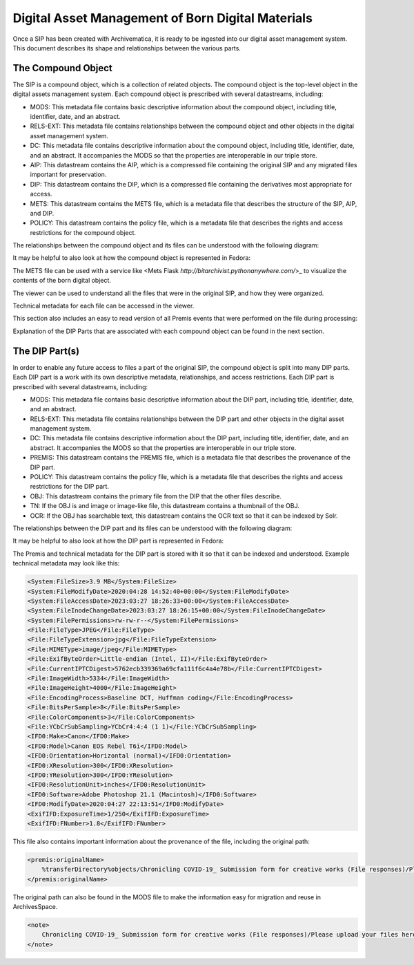 Digital Asset Management of Born Digital Materials
==================================================

Once a SIP has been created with Archivematica, it is ready to be ingested into our digital asset management system.  This document describes its
shape and relationships between the various parts.

The Compound Object
-------------------

The SIP is a compound object, which is a collection of related objects.  The compound object is the top-level object in
the digital assets management system.  Each compound object is prescribed with several datastreams, including:

* MODS:  This metadata file contains basic descriptive information about the compound object, including title, identifier, date, and an abstract.
* RELS-EXT:  This metadata file contains relationships between the compound object and other objects in the digital asset management system.
* DC:  This metadata file contains descriptive information about the compound object, including title, identifier, date, and an abstract. It accompanies the MODS so that the properties are interoperable in our triple store.
* AIP: This datastream contains the AIP, which is a compressed file containing the original SIP and any migrated files important for preservation.
* DIP: This datastream contains the DIP, which is a compressed file containing the derivatives most appropriate for access.
* METS: This datastream contains the METS file, which is a metadata file that describes the structure of the SIP, AIP, and DIP.
* POLICY: This datastream contains the policy file, which is a metadata file that describes the rights and access restrictions for the compound object.

The relationships between the compound object and its files can be understood with the following diagram:

.. mermaid::

    erDiagram
        COMPOUNDOBJECT ||--o{ MODS : has
        COMPOUNDOBJECT ||--o{ RELS-EXT : has
        COMPOUNDOBJECT ||--o{ DC : has
        COMPOUNDOBJECT ||--o{ AIP : has
        COMPOUNDOBJECT ||--o{ DIP : has
        COMPOUNDOBJECT ||--o{ METS : has
        COMPOUNDOBJECT ||--o{ POLICY : has
        COMPOUNDOBJECT }|..|{ DIP-PART : contains

It may be helpful to also look at how the compound object is represented in Fedora:

.. image:: ../images/compound_object_islandor.png

The METS file can be used with a service like <Mets Flask `http://bitarchivist.pythonanywhere.com/`>_ to visualize the contents of the born digital object.

.. image:: ../images/mets_visualization.png

The viewer can be used to understand all the files that were in the original SIP, and how they were organized.

.. image:: ../images/mets_file_list.png

Technical metadata for each file can be accessed in the viewer.

.. image:: ../images/techmd_part.png

This section also includes an easy to read version of all Premis events that were performed on the file during processing:

.. image:: ../images/premis_events.png

Explanation of the DIP Parts that are associated with each compound object can be found in the next section.

The DIP Part(s)
---------------

In order to enable any future access to files a part of the original SIP, the compound object is split into many DIP
parts. Each DIP part is a work with its own descriptive metadata, relationships, and access restrictions.  Each DIP part
is prescribed with several datastreams, including:

* MODS:  This metadata file contains basic descriptive information about the DIP part, including title, identifier, date, and an abstract.
* RELS-EXT:  This metadata file contains relationships between the DIP part and other objects in the digital asset management system.
* DC:  This metadata file contains descriptive information about the DIP part, including title, identifier, date, and an abstract. It accompanies the MODS so that the properties are interoperable in our triple store.
* PREMIS: This datastream contains the PREMIS file, which is a metadata file that describes the provenance of the DIP part.
* POLICY: This datastream contains the policy file, which is a metadata file that describes the rights and access restrictions for the DIP part.
* OBJ: This datastream contains the primary file from the DIP that the other files describe.
* TN: If the OBJ is and image or image-like file, this datastream contains a thumbnail of the OBJ.
* OCR: If the OBJ has searchable text, this datastream contains the OCR text so that it can be indexed by Solr.

The relationships between the DIP part and its files can be understood with the following diagram:

.. mermaid::

    erDiagram
        COMPOUNDOBJECT }|..|{ DIP-PART : contains
        COMPOUNDOBJECT }|..|{ DIP-PART2 : contains
        DIP-PART ||--o{ MODS : has
        DIP-PART ||--o{ RELS-EXT : has
        DIP-PART ||--o{ DC : has
        DIP-PART ||--o{ PREMIS : has
        DIP-PART ||--o{ POLICY : has
        DIP-PART ||--o{ OBJ : has

It may be helpful to also look at how the DIP part is represented in Fedora:

.. image:: ../images/dip_part_islandora.png

The Premis and technical metadata for the DIP part is stored with it so that it can be indexed and understood. Example
technical metadata may look like this:

.. code:: xml

    <System:FileSize>3.9 MB</System:FileSize>
    <System:FileModifyDate>2020:04:28 14:52:40+00:00</System:FileModifyDate>
    <System:FileAccessDate>2023:03:27 18:26:33+00:00</System:FileAccessDate>
    <System:FileInodeChangeDate>2023:03:27 18:26:15+00:00</System:FileInodeChangeDate>
    <System:FilePermissions>rw-rw-r--</System:FilePermissions>
    <File:FileType>JPEG</File:FileType>
    <File:FileTypeExtension>jpg</File:FileTypeExtension>
    <File:MIMEType>image/jpeg</File:MIMEType>
    <File:ExifByteOrder>Little-endian (Intel, II)</File:ExifByteOrder>
    <File:CurrentIPTCDigest>5762ecb339369a69cfa111f6c4a4e78b</File:CurrentIPTCDigest>
    <File:ImageWidth>5334</File:ImageWidth>
    <File:ImageHeight>4000</File:ImageHeight>
    <File:EncodingProcess>Baseline DCT, Huffman coding</File:EncodingProcess>
    <File:BitsPerSample>8</File:BitsPerSample>
    <File:ColorComponents>3</File:ColorComponents>
    <File:YCbCrSubSampling>YCbCr4:4:4 (1 1)</File:YCbCrSubSampling>
    <IFD0:Make>Canon</IFD0:Make>
    <IFD0:Model>Canon EOS Rebel T6i</IFD0:Model>
    <IFD0:Orientation>Horizontal (normal)</IFD0:Orientation>
    <IFD0:XResolution>300</IFD0:XResolution>
    <IFD0:YResolution>300</IFD0:YResolution>
    <IFD0:ResolutionUnit>inches</IFD0:ResolutionUnit>
    <IFD0:Software>Adobe Photoshop 21.1 (Macintosh)</IFD0:Software>
    <IFD0:ModifyDate>2020:04:27 22:13:51</IFD0:ModifyDate>
    <ExifIFD:ExposureTime>1/250</ExifIFD:ExposureTime>
    <ExifIFD:FNumber>1.8</ExifIFD:FNumber>

This file also contains important information about the provenance of the file, including the original path:

.. code:: xml

    <premis:originalName>
        %transferDirectory%objects/Chronicling COVID-19_ Submission form for creative works (File responses)/Please upload your files here. You may upload up to 10 files. Please use the form again to submit additional files. (File responses)/Quarantine Birthday - Sarah Ryan.jpg
    </premis:originalName>

The original path can also be found in the MODS file to make the information easy for migration and reuse in ArchivesSpace.

.. code:: xml

    <note>
        Chronicling COVID-19_ Submission form for creative works (File responses)/Please upload your files here. You may upload up to 10 files. Please use the form again to submit additional files. (File responses)/Quarantine Birthday - Sarah Ryan.jpg
    </note>

